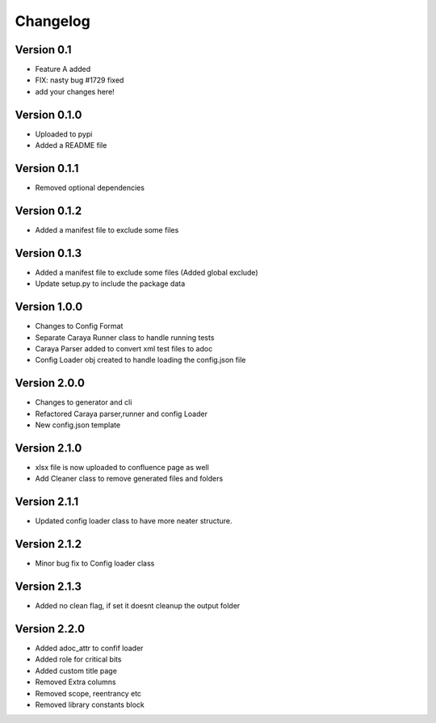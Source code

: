 =========
Changelog
=========

Version 0.1
===========

- Feature A added
- FIX: nasty bug #1729 fixed
- add your changes here!

Version 0.1.0
==============

- Uploaded to pypi
- Added a README file

Version 0.1.1
==============

- Removed optional dependencies

Version 0.1.2
==============
- Added a manifest file to exclude some files

Version 0.1.3
==============
- Added a manifest file to exclude some files (Added global exclude)
- Update setup.py to include the package data

Version 1.0.0
==============
- Changes to Config Format
- Separate Caraya Runner class to handle running tests
- Caraya Parser added to convert xml test files to adoc
- Config Loader obj created to handle loading the config.json file

Version 2.0.0
==============
- Changes to generator and cli
- Refactored Caraya parser,runner and config Loader
- New config.json template

Version 2.1.0
==============
- xlsx file is now uploaded to confluence page as well
- Add Cleaner class to remove generated files and folders 

Version 2.1.1
==============
- Updated config loader class to have more neater structure.

Version 2.1.2
==============
- Minor bug fix to Config loader class

Version 2.1.3
==============
- Added no clean flag, if set it doesnt cleanup the output folder

Version 2.2.0
==============
- Added adoc_attr to confif loader
- Added role for critical bits
- Added custom title page 
- Removed Extra columns 
- Removed scope, reentrancy etc
- Removed library constants block